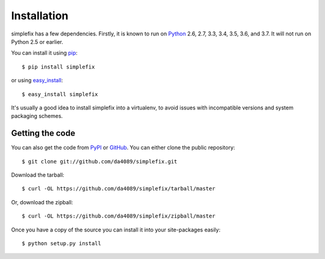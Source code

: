 .. _getting:

Installation
============

simplefix has a few dependencies.  Firstly, it is known to run on
Python_ 2.6, 2.7, 3.3, 3.4, 3.5, 3.6, and 3.7.  It will not run on
Python 2.5 or earlier.

You can install it using pip_::

    $ pip install simplefix

or using easy_install_::

    $ easy_install simplefix

It's usually a good idea to install simplefix into a virtualenv, to avoid
issues with incompatible versions and system packaging schemes.

Getting the code
----------------

You can also get the code from PyPI_ or GitHub_. You can either clone the
public repository::

    $ git clone git://github.com/da4089/simplefix.git

Download the tarball::

    $ curl -OL https://github.com/da4089/simplefix/tarball/master

Or, download the zipball::

    $ curl -OL https://github.com/da4089/simplefix/zipball/master

Once you have a copy of the source you can install it into your site-packages
easily::

    $ python setup.py install



.. _easy_install: http://github.com/pypa/setuptools
.. _GitHub: https://github.com/da4089/simplefix
.. _Python: http://www.python.org/
.. _PyPI: https://pypi.org/project/simplefix/
.. _pip: http://www.pip-installer.org/



